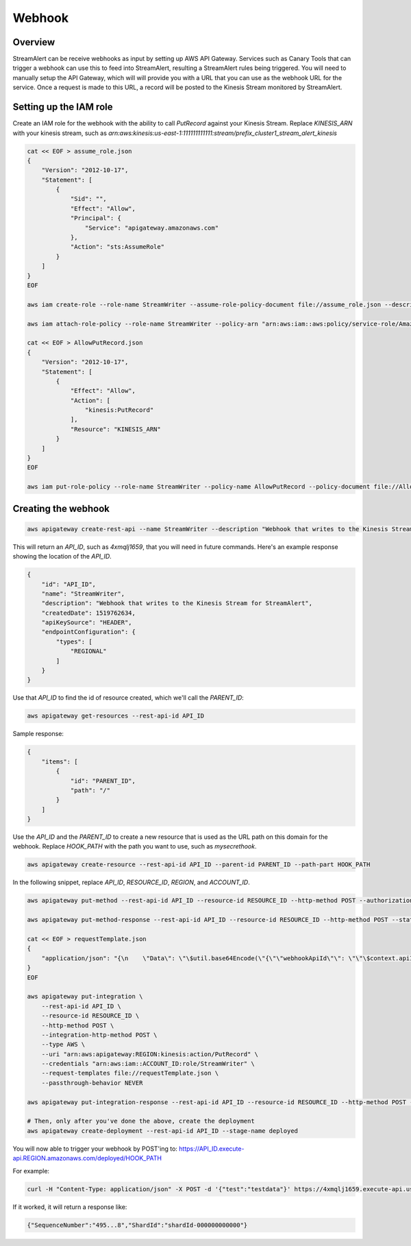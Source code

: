 Webhook
=======

Overview
--------

StreamAlert can be receive webhooks as input by setting up AWS API Gateway.
Services such as Canary Tools that can trigger a webhook can use this to feed
into StreamAlert, resulting a StreamAlert rules being triggered.
You will need to manually setup the API Gateway, which will will provide you
with a URL that you can use as the webhook URL for the service.
Once a request is made to this URL, a record will be posted to the Kinesis
Stream monitored by StreamAlert.

Setting up the IAM role
-----------------------
Create an IAM role for the webhook with the ability to call `PutRecord` against your Kinesis Stream.
Replace `KINESIS_ARN` with your kinesis stream, such as `arn:aws:kinesis:us-east-1:111111111111:stream/prefix_cluster1_stream_alert_kinesis`

.. code-block:: bash

  cat << EOF > assume_role.json
  {
      "Version": "2012-10-17",
      "Statement": [
          {
              "Sid": "",
              "Effect": "Allow",
              "Principal": {
                  "Service": "apigateway.amazonaws.com"
              },
              "Action": "sts:AssumeRole"
          }
      ]
  }
  EOF

  aws iam create-role --role-name StreamWriter --assume-role-policy-document file://assume_role.json --description "Allows API Gateway to write to Kinesis"

  aws iam attach-role-policy --role-name StreamWriter --policy-arn "arn:aws:iam::aws:policy/service-role/AmazonAPIGatewayPushToCloudWatchLogs"

  cat << EOF > AllowPutRecord.json
  {
      "Version": "2012-10-17",
      "Statement": [
          {
              "Effect": "Allow",
              "Action": [
                  "kinesis:PutRecord"
              ],
              "Resource": "KINESIS_ARN"
          }
      ]
  }
  EOF

  aws iam put-role-policy --role-name StreamWriter --policy-name AllowPutRecord --policy-document file://AllowPutRecord.json

Creating the webhook
--------------------

.. code-block:: bash

  aws apigateway create-rest-api --name StreamWriter --description "Webhook that writes to the Kinesis Stream for StreamAlert" --endpoint-configuration types=REGIONAL


This will return an `API_ID`, such as `4xmqlj1659`, that you will need in future
commands.  Here's an example response showing the location of the `API_ID`.

.. code-block:: json

  {
      "id": "API_ID",
      "name": "StreamWriter",
      "description": "Webhook that writes to the Kinesis Stream for StreamAlert",
      "createdDate": 1519762634,
      "apiKeySource": "HEADER",
      "endpointConfiguration": {
          "types": [
              "REGIONAL"
          ]
      }
  }

Use that `API_ID` to find the id of resource created, which we'll call the
`PARENT_ID`:

.. code-block:: bash

  aws apigateway get-resources --rest-api-id API_ID

Sample response:

.. code-block:: json

  {
      "items": [
          {
              "id": "PARENT_ID",
              "path": "/"
          }
      ]
  }

Use the `API_ID` and the `PARENT_ID` to create a new resource that is used as the
URL path on this domain for the webhook. Replace `HOOK_PATH` with the path
you want to use, such as `mysecrethook`.

.. code-block:: bash

  aws apigateway create-resource --rest-api-id API_ID --parent-id PARENT_ID --path-part HOOK_PATH

In the following snippet, replace `API_ID`, `RESOURCE_ID`, `REGION`, and `ACCOUNT_ID`.

.. code-block:: bash

  aws apigateway put-method --rest-api-id API_ID --resource-id RESOURCE_ID --http-method POST --authorization-type NONE
  
  aws apigateway put-method-response --rest-api-id API_ID --resource-id RESOURCE_ID --http-method POST --status-code 200 --response-models '{"application/json": "Empty"}'

  cat << EOF > requestTemplate.json
  { 
      "application/json": "{\n    \"Data\": \"\$util.base64Encode(\"{\"\"webhookApiId\"\": \"\"\$context.apiId\"\", \"\"url\"\": \"\"\$context.path\"\", \"\"sourceIp\"\":\"\"\$context.identity.sourceIp\"\", \"\"userAgent\"\":\"\"\$context.identity.userAgent\"\", \"\"requestTime\"\":\"\"\$context.requestTime\"\", \"\"querystring\"\":\"\"\$util.urlDecode(\$input.params().querystring)\"\",\"\"detail\"\":\$input.json('$')}\")\",\n    \"PartitionKey\": \"0\",\n    \"StreamName\": \"test_prod_stream_alert_kinesis\"\n}"
  }
  EOF

  aws apigateway put-integration \
      --rest-api-id API_ID \
      --resource-id RESOURCE_ID \
      --http-method POST \
      --integration-http-method POST \
      --type AWS \
      --uri "arn:aws:apigateway:REGION:kinesis:action/PutRecord" \
      --credentials "arn:aws:iam::ACCOUNT_ID:role/StreamWriter" \
      --request-templates file://requestTemplate.json \
      --passthrough-behavior NEVER

  aws apigateway put-integration-response --rest-api-id API_ID --resource-id RESOURCE_ID --http-method POST --status-code 200 --response-templates '{"application/json":""}' 

  # Then, only after you've done the above, create the deployment
  aws apigateway create-deployment --rest-api-id API_ID --stage-name deployed

You will now able to trigger your webhook by POST'ing to:
https://API_ID.execute-api.REGION.amazonaws.com/deployed/HOOK_PATH

For example:

.. code-block:: bash
  
  curl -H "Content-Type: application/json" -X POST -d '{"test":"testdata"}' https://4xmqlj1659.execute-api.us-east-1.amazonaws.com/deployed/mysecrethook

If it worked, it will return a response like:

.. code-block:: bash

  {"SequenceNumber":"495...8","ShardId":"shardId-000000000000"}